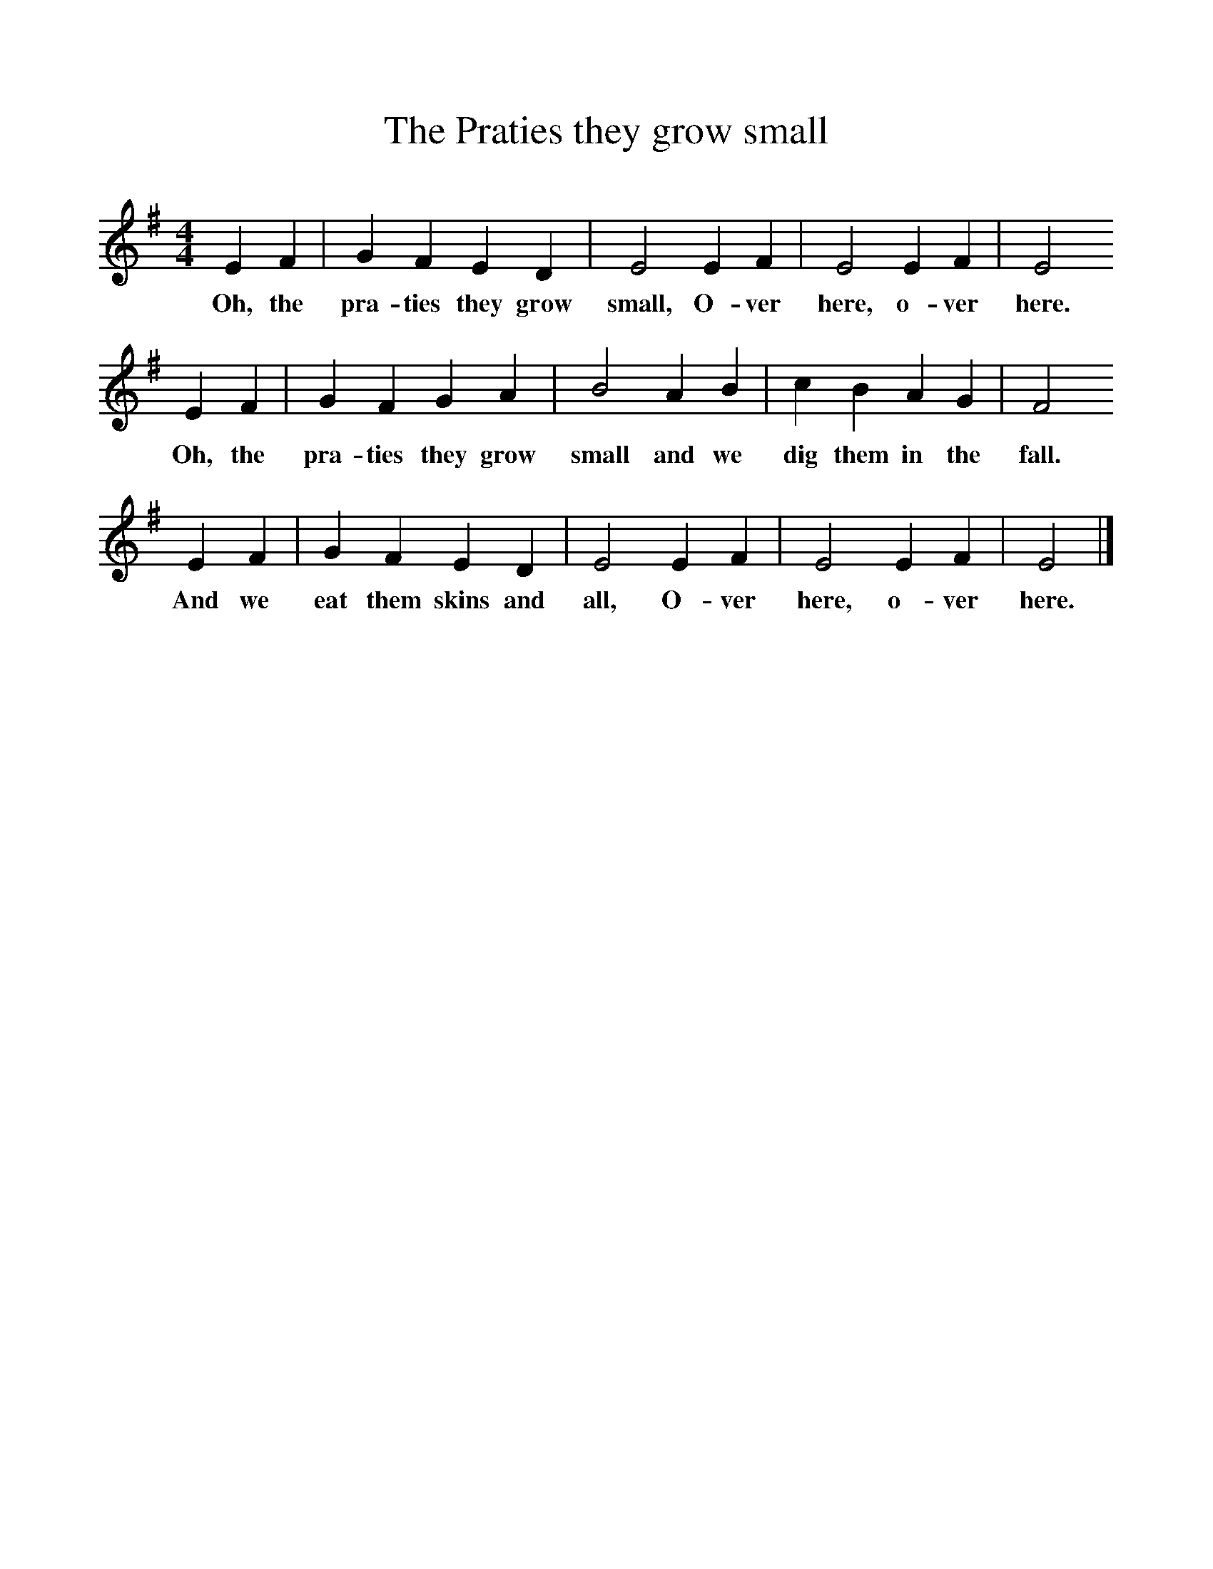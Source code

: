 %%scale 1
X:1     %Music
T:The Praties they grow small
B:Singing Together, Autumn 1971, BBC Publications
F:http://www.folkinfo.org/songs
M:4/4     %Meter
L:1/8     %
K:G
E2 F2 |G2 F2 E2 D2 |E4 E2 F2 |E4 E2 F2 | E4
w:Oh, the pra-ties they grow small, O-ver here, o-ver here.
 E2 F2 |G2 F2 G2 A2 |B4 A2 B2 |c2 B2 A2 G2 | F4
w:Oh, the pra-ties they grow small and we dig them in the fall.
E2 F2 |G2 F2 E2 D2 |E4 E2 F2 |E4 E2 F2 | E4  |]
w: And we eat them skins and all, O-ver here, o-ver here. 